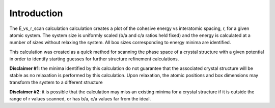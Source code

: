 
Introduction
************

The E_vs_r_scan calculation calculation creates a plot of the cohesive
energy vs interatomic spacing, r, for a given atomic system. The
system size is uniformly scaled (b/a and c/a ratios held fixed) and
the energy is calculated at a number of sizes without relaxing the
system. All box sizes corresponding to energy minima are identified.

This calculation was created as a quick method for scanning the phase
space of a crystal structure with a given potential in order to
identify starting guesses for further structure refinement
calculations.

**Disclaimer #1**: the minima identified by this calculation do not
guarantee that the associated crystal structure will be stable as no
relaxation is performed by this calculation. Upon relaxation, the
atomic positions and box dimensions may transform the system to a
different structure

**Disclaimer #2**: it is possible that the calculation may miss an
existing minima for a crystal structure if it is outside the range of
r values scanned, or has b/a, c/a values far from the ideal.
